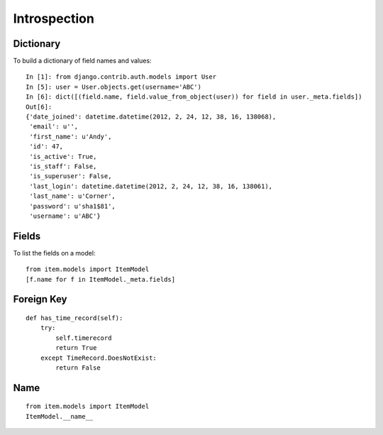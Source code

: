 Introspection
*************

.. highlight:: python

Dictionary
==========

To build a dictionary of field names and values:

::

  In [1]: from django.contrib.auth.models import User
  In [5]: user = User.objects.get(username='ABC')
  In [6]: dict([(field.name, field.value_from_object(user)) for field in user._meta.fields])
  Out[6]:
  {'date_joined': datetime.datetime(2012, 2, 24, 12, 38, 16, 138068),
   'email': u'',
   'first_name': u'Andy',
   'id': 47,
   'is_active': True,
   'is_staff': False,
   'is_superuser': False,
   'last_login': datetime.datetime(2012, 2, 24, 12, 38, 16, 138061),
   'last_name': u'Corner',
   'password': u'sha1$81',
   'username': u'ABC'}

Fields
======

To list the fields on a model:

::

  from item.models import ItemModel
  [f.name for f in ItemModel._meta.fields]

Foreign Key
===========

::

  def has_time_record(self):
      try:
          self.timerecord
          return True
      except TimeRecord.DoesNotExist:
          return False

Name
====

::

  from item.models import ItemModel
  ItemModel.__name__
